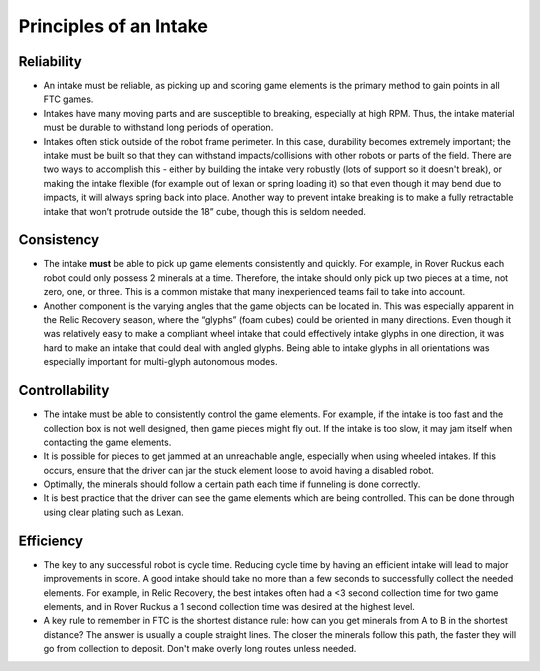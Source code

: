 =======================
Principles of an Intake
=======================
Reliability
===========

* An intake must be reliable, as picking up and scoring game elements is the
  primary method to gain points in all FTC games.
* Intakes have many moving parts and are susceptible to breaking,
  especially at high RPM. Thus, the intake material must be durable to
  withstand long periods of operation.
* Intakes often stick outside of the robot frame perimeter.
  In this case, durability becomes extremely important;
  the intake must be built so that they can withstand impacts/collisions with
  other robots or parts of the field.
  There are two ways to accomplish this -
  either by building the intake very robustly
  (lots of support so it doesn't break), or making the intake flexible
  (for example out of lexan or spring loading it) so that even though it may
  bend due to impacts, it will always spring back into place.
  Another way to prevent intake breaking is to make a fully retractable intake
  that won’t protrude outside the 18” cube, though this is seldom needed.

Consistency
===========

* The intake **must** be able to pick up game elements consistently and
  quickly.
  For example, in Rover Ruckus each robot could only possess 2 minerals at a
  time.
  Therefore, the intake should only pick up two pieces at a time,
  not zero, one, or three.
  This is a common mistake that many inexperienced teams fail to take into
  account.
* Another component is the varying angles that the game objects can be located
  in.
  This was especially apparent in the Relic Recovery season,
  where the “glyphs” (foam cubes) could be oriented in many directions.
  Even though it was relatively easy to make a compliant wheel intake that
  could effectively intake glyphs in one direction,
  it was hard to make an intake that could deal with angled glyphs.
  Being able to intake glyphs in all orientations was especially important for
  multi-glyph autonomous modes.

Controllability
===============

* The intake must be able to consistently control the game elements.
  For example, if the intake is too fast and the collection box is not well
  designed, then game pieces might fly out. If the intake is too slow,
  it may jam itself when contacting the game elements.
* It is possible for pieces to get jammed at an unreachable angle,
  especially when using wheeled intakes. If this occurs, ensure that the driver
  can jar the stuck element loose to avoid having a disabled robot.
* Optimally, the minerals should follow a certain path each time if funneling
  is done correctly.
* It is best practice that the driver can see the game elements which are being
  controlled.
  This can be done through using clear plating such as Lexan.

Efficiency
==========

* The key to any successful robot is cycle time.
  Reducing cycle time by having an efficient intake will lead to major
  improvements in score.
  A good intake should take no more than a few seconds to successfully collect
  the needed elements.
  For example, in Relic Recovery, the best intakes often had a <3 second
  collection time for two game elements,
  and in Rover Ruckus a 1 second collection time was desired at the highest
  level.
* A key rule to remember in FTC is the shortest distance rule:
  how can you get minerals from A to B in the shortest distance?
  The answer is usually a couple straight lines.
  The closer the minerals follow this path, the faster they will go from
  collection to deposit.
  Don't make overly long routes unless needed.

